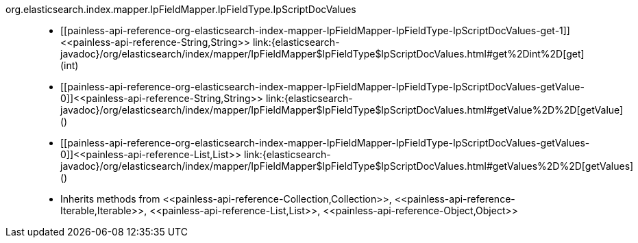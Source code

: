 ////
Automatically generated by PainlessDocGenerator. Do not edit.
Rebuild by running `gradle generatePainlessApi`.
////

[[painless-api-reference-org-elasticsearch-index-mapper-IpFieldMapper-IpFieldType-IpScriptDocValues]]++org.elasticsearch.index.mapper.IpFieldMapper.IpFieldType.IpScriptDocValues++::
* ++[[painless-api-reference-org-elasticsearch-index-mapper-IpFieldMapper-IpFieldType-IpScriptDocValues-get-1]]<<painless-api-reference-String,String>> link:{elasticsearch-javadoc}/org/elasticsearch/index/mapper/IpFieldMapper$IpFieldType$IpScriptDocValues.html#get%2Dint%2D[get](int)++
* ++[[painless-api-reference-org-elasticsearch-index-mapper-IpFieldMapper-IpFieldType-IpScriptDocValues-getValue-0]]<<painless-api-reference-String,String>> link:{elasticsearch-javadoc}/org/elasticsearch/index/mapper/IpFieldMapper$IpFieldType$IpScriptDocValues.html#getValue%2D%2D[getValue]()++
* ++[[painless-api-reference-org-elasticsearch-index-mapper-IpFieldMapper-IpFieldType-IpScriptDocValues-getValues-0]]<<painless-api-reference-List,List>> link:{elasticsearch-javadoc}/org/elasticsearch/index/mapper/IpFieldMapper$IpFieldType$IpScriptDocValues.html#getValues%2D%2D[getValues]()++
* Inherits methods from ++<<painless-api-reference-Collection,Collection>>++, ++<<painless-api-reference-Iterable,Iterable>>++, ++<<painless-api-reference-List,List>>++, ++<<painless-api-reference-Object,Object>>++
